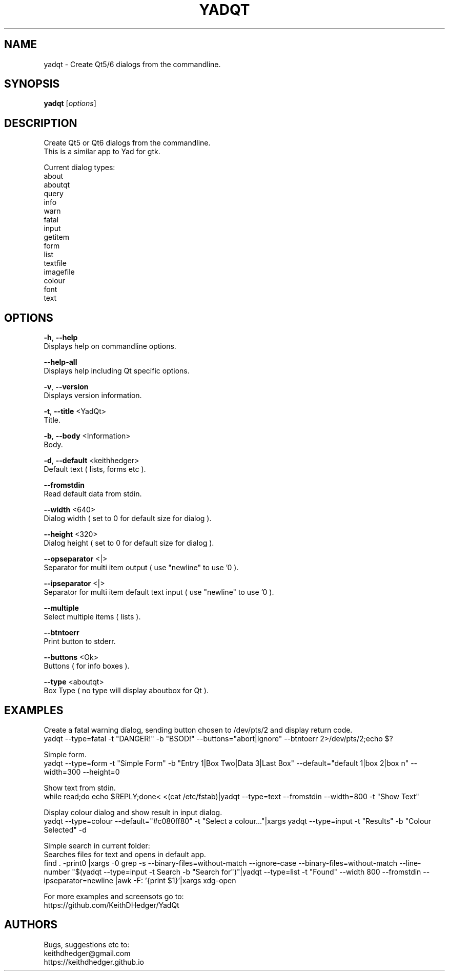 .TH "YADQT" "1" "0.1.0" "K.D.Hedger" "User Commands"
.SH "NAME"
yadqt - Create Qt5/6 dialogs from the commandline.
.br

.SH "SYNOPSIS"
\fByadqt \fR[\fIoptions\fR]
.br

.SH "DESCRIPTION"
Create Qt5 or Qt6 dialogs from the commandline.
.br
This is a similar app to Yad for gtk.
.br

Current dialog types:
.br
about
.br
aboutqt
.br
query
.br
info
.br
warn
.br
fatal
.br
input
.br
getitem
.br
form
.br
list
.br
textfile
.br
imagefile
.br
colour
.br
font
.br
text
.br
.SH "OPTIONS"
\fB-h\fR, \fB--help\fR
.br
       Displays help on commandline options.
.br

\fB--help-all\fR
.br
       Displays help including Qt specific options.
.br

\fB-v\fR, \fB--version\fR
.br
       Displays version information.
.br

\fB-t\fR, \fB--title \fR<YadQt>
.br
       Title.
.br

\fB-b\fR, \fB--body \fR<Information>
.br
       Body.
.br

\fB-d\fR, \fB--default \fR<keithhedger>
.br
       Default text ( lists, forms etc ).
.br

\fB--fromstdin\fR
.br
       Read default data from stdin.
.br

\fB--width \fR<640>
.br
       Dialog width ( set to 0 for default size for dialog ).
.br

\fB--height \fR<320>
.br
       Dialog height ( set to 0 for default size for dialog ).
.br

\fB--opseparator \fR<|>
.br
       Separator for multi item output ( use "newline" to use '\n' ).
.br

\fB--ipseparator \fR<|>
.br
       Separator for multi item default text input ( use "newline" to use '\n' ).
.br

\fB--multiple\fR
.br
       Select multiple items ( lists ).
.br

\fB--btntoerr\fR
.br
       Print button to stderr.
.br

\fB--buttons \fR<Ok>
.br
       Buttons ( for info boxes ).
.br

\fB--type \fR<aboutqt>
.br
       Box Type ( no type will display aboutbox for Qt ).
.br

.SH "EXAMPLES"
Create a fatal warning dialog, sending button chosen to /dev/pts/2 and display return code.
.br
yadqt --type=fatal -t "DANGER!" -b "BSOD!" --buttons="abort|Ignore" --btntoerr 2>/dev/pts/2;echo $?
.br

Simple form.
.br
yadqt --type=form -t "Simple Form" -b "Entry 1|Box Two|Data 3|Last Box"  --default="default 1|box 2|box n" --width=300 --height=0
.br

Show text from stdin.
.br
while read;do echo $REPLY;done< <(cat /etc/fstab)|yadqt --type=text --fromstdin --width=800 -t "Show Text"
.br

Display colour dialog and show result in input dialog.
.br
yadqt --type=colour --default="#c080ff80" -t "Select a colour..."|xargs yadqt --type=input -t "Results" -b "Colour Selected"  -d
.br

Simple search in current folder:
.br
Searches files for text and opens in default app.
.br
find .  -print0 |xargs -0 grep -s --binary-files=without-match --ignore-case --binary-files=without-match --line-number "$(yadqt --type=input -t Search -b "Search for")"|yadqt --type=list -t "Found" --width 800 --fromstdin --ipseparator=newline |awk -F: '{print $1}'|xargs xdg-open
.br

For more examples and screensots go to:
.br
https://github.com/KeithDHedger/YadQt
.br
.SH "AUTHORS"
Bugs, suggestions etc to:
.br
keithdhedger@gmail.com
.br
https://keithdhedger.github.io
.br
